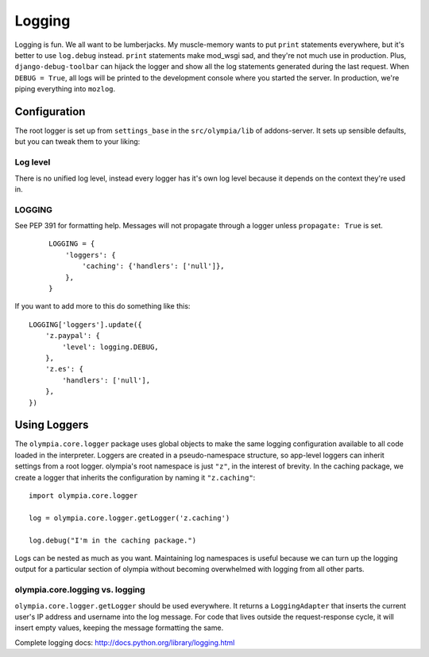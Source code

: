 .. _logging:

=======
Logging
=======

Logging is fun.  We all want to be lumberjacks.  My muscle-memory wants to put
``print`` statements everywhere, but it's better to use ``log.debug`` instead.
``print`` statements make mod_wsgi sad, and they're not much use in production.
Plus, ``django-debug-toolbar`` can hijack the logger and show all the log
statements generated during the last request.  When ``DEBUG = True``, all logs
will be printed to the development console where you started the server.  In
production, we're piping everything into ``mozlog``.


Configuration
-------------

The root logger is set up from ``settings_base`` in the ``src/olympia/lib``
of addons-server. It sets up sensible defaults, but you can tweak them to your liking:

Log level
~~~~~~~~~
There is no unified log level, instead every logger has it's own log level
because it depends on the context they're used in.

LOGGING
~~~~~~~
See PEP 391 for formatting help. Messages will not propagate through a
logger unless ``propagate: True`` is set.

    ::

        LOGGING = {
            'loggers': {
                'caching': {'handlers': ['null']},
            },
        }

If you want to add more to this do something like this::

        LOGGING['loggers'].update({
            'z.paypal': {
                'level': logging.DEBUG,
            },
            'z.es': {
                'handlers': ['null'],
            },
        })


Using Loggers
-------------

The ``olympia.core.logger`` package uses global objects to make the same
logging configuration available to all code loaded in the interpreter.  Loggers
are created in a pseudo-namespace structure, so app-level loggers can inherit
settings from a root logger.  olympia's root namespace is just ``"z"``, in the
interest of brevity.  In the caching package, we create a logger that inherits
the configuration by naming it ``"z.caching"``::

    import olympia.core.logger

    log = olympia.core.logger.getLogger('z.caching')

    log.debug("I'm in the caching package.")

Logs can be nested as much as you want.  Maintaining log namespaces is useful
because we can turn up the logging output for a particular section of olympia
without becoming overwhelmed with logging from all other parts.


olympia.core.logging vs. logging
~~~~~~~~~~~~~~~~~~~~~~~~~~~~~~~~

``olympia.core.logger.getLogger`` should be used everywhere.  It returns a
``LoggingAdapter`` that inserts the current user's IP address and username into
the log message. For code that lives outside the request-response cycle, it
will insert empty values, keeping the message formatting the same.

Complete logging docs: http://docs.python.org/library/logging.html
